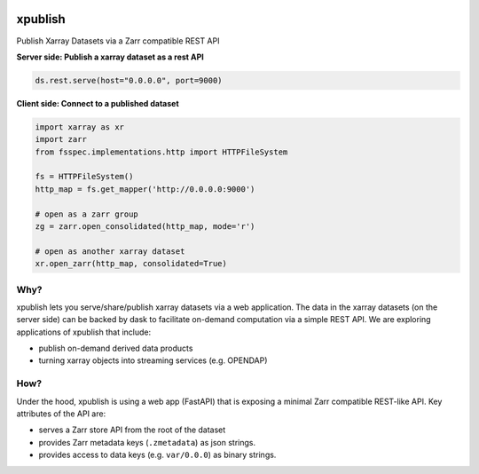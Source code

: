 
.. image:: https://img.shields.io/github/workflow/status/jhamman/xpublish/CI?logo=github
   :target: https://github.com/jhamman/xpublish/actions?query=workflow%3ACI
   :alt: GitHub Workflow Status

.. image:: https://readthedocs.org/projects/xpublish/badge/?version=latest
   :target: https://xpublish.readthedocs.io/en/latest/?badge=latest
   :alt: Documentation Status

.. image:: https://mybinder.org/badge_logo.svg
   :target: https://mybinder.org/v2/gh/jhamman/xpublish/master
   :alt: Binder

xpublish
========

Publish Xarray Datasets via a Zarr compatible REST API

**Server side: Publish a xarray dataset as a rest API**

.. code-block:: python

   ds.rest.serve(host="0.0.0.0", port=9000)


**Client side: Connect to a published dataset**

.. code-block:: python

   import xarray as xr
   import zarr
   from fsspec.implementations.http import HTTPFileSystem

   fs = HTTPFileSystem()
   http_map = fs.get_mapper('http://0.0.0.0:9000')

   # open as a zarr group
   zg = zarr.open_consolidated(http_map, mode='r')

   # open as another xarray dataset
   xr.open_zarr(http_map, consolidated=True)


Why?
^^^^

xpublish lets you serve/share/publish xarray datasets via a web application.
The data in the xarray datasets (on the server side) can be backed by dask to facilitate on-demand computation via a simple REST API.
We are exploring applications of xpublish that include:

* publish on-demand derived data products
* turning xarray objects into streaming services (e.g. OPENDAP)

How?
^^^^

Under the hood, xpublish is using a web app (FastAPI) that is exposing a minimal Zarr compatible REST-like API.
Key attributes of the API are:

* serves a Zarr store API from the root of the dataset
* provides Zarr metadata keys (\ ``.zmetadata``\ ) as json strings.
* provides access to data keys (e.g. ``var/0.0.0``\ ) as binary strings.

